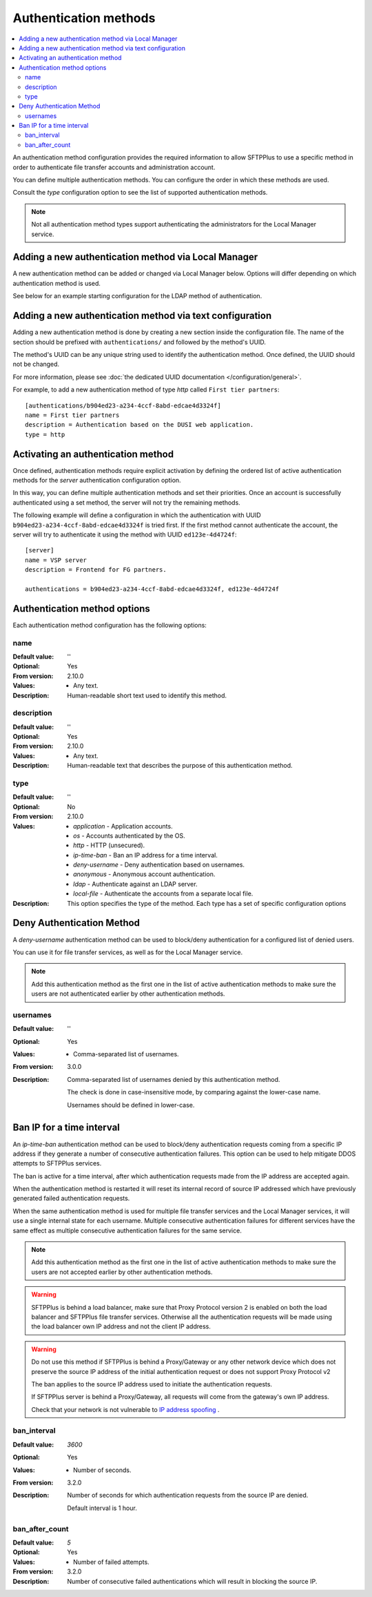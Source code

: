 Authentication methods
======================

..  contents:: :local:

An authentication method configuration provides the required information to
allow SFTPPlus to use a specific method in order to authenticate
file transfer accounts and administration account.

You can define multiple authentication methods.
You can configure the order in which these methods are used.

Consult the `type` configuration option to see the list of supported
authentication methods.

..  note::
    Not all authentication method types support authenticating the
    administrators for the Local Manager service.


Adding a new authentication method via Local Manager
----------------------------------------------------

A new authentication method can be added or changed via Local Manager below.
Options will differ depending on which authentication method is used.

See below for an example starting configuration for the LDAP method of
authentication.

..  image:: /_static/gallery/gallery-add-ldap-auth.png


Adding a new authentication method via text configuration
---------------------------------------------------------

Adding a new authentication method is done by creating a new section
inside the configuration file.
The name of the section should be prefixed with ``authentications/`` and
followed by the method's UUID.

The method's UUID can be any unique string used to identify the authentication
method. Once defined, the UUID should not be changed.

For more information, please see
:doc:`the dedicated UUID documentation </configuration/general>`.

For example, to add a new authentication method of type `http`
called ``First tier partners``::

    [authentications/b904ed23-a234-4ccf-8abd-edcae4d3324f]
    name = First tier partners
    description = Authentication based on the DUSI web application.
    type = http


Activating an authentication method
-----------------------------------

Once defined, authentication methods require explicit activation by
defining the ordered list of active authentication methods for the
`server` authentication configuration option.

In this way, you can define multiple authentication methods and
set their priorities.
Once an account is successfully authenticated using a set method, the server
will not try the remaining methods.

The following example will define a configuration in which the
authentication with UUID ``b904ed23-a234-4ccf-8abd-edcae4d3324f`` is tried
first.
If the first method cannot authenticate the account, the server
will try to authenticate it using the method with UUID ``ed123e-4d4724f``::

    [server]
    name = VSP server
    description = Frontend for FG partners.

    authentications = b904ed23-a234-4ccf-8abd-edcae4d3324f, ed123e-4d4724f


Authentication method options
-----------------------------

Each authentication method configuration has the following options:


name
^^^^

:Default value: ''
:Optional: Yes
:From version: 2.10.0
:Values: * Any text.
:Description:
    Human-readable short text used to identify this method.


description
^^^^^^^^^^^

:Default value: ''
:Optional: Yes
:From version: 2.10.0
:Values: * Any text.
:Description:
    Human-readable text that describes the purpose of this authentication
    method.


type
^^^^

:Default value: ''
:Optional: No
:From version: 2.10.0
:Values: * `application` - Application accounts.
         * `os` - Accounts authenticated by the OS.
         * `http` - HTTP (unsecured).
         * `ip-time-ban` - Ban an IP address for a time interval.
         * `deny-username` - Deny authentication based on usernames.
         * `anonymous` - Anonymous account authentication.
         * `ldap` - Authenticate against an LDAP server.
         * `local-file` - Authenticate the accounts from a separate local file.
:Description:
    This option specifies the type of the method. Each type has a set
    of specific configuration options


Deny Authentication Method
--------------------------

A `deny-username` authentication method can be used to block/deny
authentication for a configured list of denied users.

You can use it for file transfer services, as well as for the Local Manager
service.

..  note::
    Add this authentication method as the first one in the list of
    active authentication methods to make sure the users are not
    authenticated earlier by other authentication methods.


usernames
^^^^^^^^^

:Default value: ''
:Optional: Yes
:Values: * Comma-separated list of usernames.
:From version: 3.0.0
:Description:
    Comma-separated list of usernames denied by this
    authentication method.

    The check is done in case-insensitive mode, by comparing against the
    lower-case name.

    Usernames should be defined in lower-case.


Ban IP for a time interval
--------------------------

An `ip-time-ban` authentication method can be used to block/deny
authentication requests coming from a specific IP address if they generate
a number of consecutive authentication failures.
This option can be used to help mitigate DDOS attempts to SFTPPlus services.

The ban is active for a time interval, after which authentication requests
made from the IP address are accepted again.

When the authentication method is restarted it will reset its internal
record of source IP addressed which have previously generated failed
authentication requests.

When the same authentication method is used for multiple file transfer services
and the Local Manager services, it will use a single internal state for
each username.
Multiple consecutive authentication failures for different services have the
same effect as multiple consecutive authentication failures for the same
service.

..  note::
    Add this authentication method as the first one in the list of
    active authentication methods to make sure the users are not
    accepted earlier by other authentication methods.

..  warning::
    SFTPPlus is behind a load balancer, make sure that Proxy Protocol version 2
    is enabled on both the load balancer and SFTPPlus file transfer services.
    Otherwise all the authentication requests will be made using the
    load balancer own IP address and not the client IP address.

..  warning::
    Do not use this method if SFTPPlus is behind a Proxy/Gateway or any other
    network device which does not preserve the source IP address of the
    initial authentication request or does not support Proxy Protocol v2

    The ban applies to the source IP address used to initiate the
    authentication requests.

    If SFTPPlus server is behind a Proxy/Gateway, all requests will come from
    the gateway's own IP address.

    Check that your network is not vulnerable to
    `IP address spoofing <https://en.wikipedia.org/wiki/IP_address_spoofing>`_
    .


ban_interval
^^^^^^^^^^^^

:Default value: `3600`
:Optional: Yes
:Values: * Number of seconds.
:From version: 3.2.0
:Description:
    Number of seconds for which authentication requests from the source IP
    are denied.

    Default interval is 1 hour.


ban_after_count
^^^^^^^^^^^^^^^

:Default value: `5`
:Optional: Yes
:Values: * Number of failed attempts.
:From version: 3.2.0
:Description:
    Number of consecutive failed authentications which will result in blocking
    the source IP.
